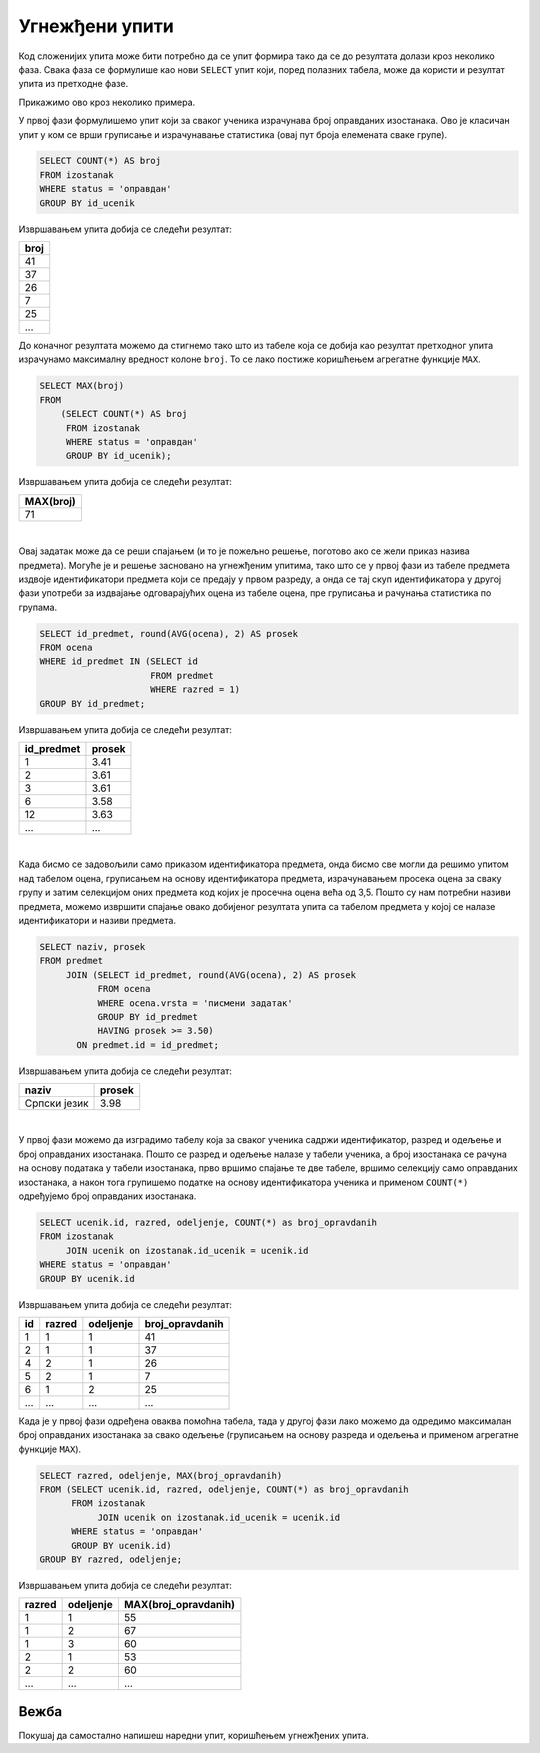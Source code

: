 .. -*- mode: rst -*-
   
Угнежђени упити
---------------

Код сложенијих упита може бити потребно да се упит формира тако да се
до резултата долази кроз неколико фаза. Свака фаза се формулише као
нови ``SELECT`` упит који, поред полазних табела, може да користи и
резултат упита из претходне фазе.

Прикажимо ово кроз неколико примера.

.. questionnote::
           
   Приказати највећи број остварених оправданих изостанака неког
   ученика.

У првој фази формулишемо упит који за сваког ученика израчунава
број оправданих изостанака. Ово је класичан упит у ком се врши
груписање и израчунавање статистика (овај пут броја елемената сваке
групе).
   
.. code-block:: sql

   SELECT COUNT(*) AS broj
   FROM izostanak
   WHERE status = 'оправдан'
   GROUP BY id_ucenik

Извршавањем упита добија се следећи резултат:

.. csv-table::
   :header:  "broj"
   :align: left

   "41"
   "37"
   "26"
   "7"
   "25"
   ...

До коначног резултата можемо да стигнемо тако што из табеле која се добија 
као резултат претходног упита израчунамо максималну вредност колоне
``broj``. То се лако постиже коришћењем агрегатне функције ``MAX``.
   
.. code-block:: sql
                
   SELECT MAX(broj)
   FROM
       (SELECT COUNT(*) AS broj
        FROM izostanak
        WHERE status = 'оправдан'
        GROUP BY id_ucenik);

Извршавањем упита добија се следећи резултат:

.. csv-table::
   :header:  "MAX(broj)"
   :align: left

   "71"

|

.. questionnote::
           
   Приказати просечне оцене свих предмета који се предају у првом
   разреду.

Овај задатак може да се реши спајањем (и то је пожељно решење, поготово
ако се жели приказ назива предмета). Могуће је и решење засновано на
угнежђеним упитима, тако што се у првој фази из табеле предмета издвоје
идентификатори предмета који се предају у првом разреду, а онда се тај
скуп идентификатора у другој фази употреби за издвајање одговарајућих
оцена из табеле оцена, пре груписања и рачунања статистика по групама.
   
.. code-block:: sql
        
   SELECT id_predmet, round(AVG(ocena), 2) AS prosek
   FROM ocena
   WHERE id_predmet IN (SELECT id
                        FROM predmet
                        WHERE razred = 1)
   GROUP BY id_predmet;

Извршавањем упита добија се следећи резултат:

.. csv-table::
   :header:  "id_predmet", "prosek"
   :align: left

   "1", "3.41"
   "2", "3.61"
   "3", "3.61"
   "6", "3.58"
   "12", "3.63"
   ..., ...

|

.. questionnote::
           
   Приказати називе предмета и просечне оцене на писменим задацима за
   све предмете код којих је просечна оцена на писменим задацима бар
   3,50.

Када бисмо се задовољили само приказом идентификатора предмета, онда
бисмо све могли да решимо упитом над табелом оцена, груписањем на
основу идентификатора предмета, израчунавањем просека оцена за сваку
групу и затим селекцијом оних предмета код којих је просечна оцена
већа од 3,5. Пошто су нам потребни називи предмета, можемо извршити
спајање овако добијеног резултата упита са табелом предмета у којој се
налазе идентификатори и називи предмета.
   
.. code-block:: sql
                
   SELECT naziv, prosek
   FROM predmet
        JOIN (SELECT id_predmet, round(AVG(ocena), 2) AS prosek
              FROM ocena
              WHERE ocena.vrsta = 'писмени задатак'
              GROUP BY id_predmet
              HAVING prosek >= 3.50)
          ON predmet.id = id_predmet;

Извршавањем упита добија се следећи резултат:

.. csv-table::
   :header:  "naziv", "prosek"
   :align: left

   "Српски језик", "3.98"

|

.. questionnote::
           
   За свако одељење приказати највећи број оправданих изостанака.

У првој фази можемо да изградимо табелу која за сваког ученика садржи
идентификатор, разред и одељење и број оправданих изостанака. Пошто се
разред и одељење налазе у табели ученика, а број изостанака се рачуна
на основу података у табели изостанака, прво вршимо спајање те две
табеле, вршимо селекцију само оправданих изостанака, а након тога
групишемо податке на основу идентификатора ученика и применом
``COUNT(*)`` одређујемо број оправданих изостанака.

.. code-block:: sql

   SELECT ucenik.id, razred, odeljenje, COUNT(*) as broj_opravdanih
   FROM izostanak
        JOIN ucenik on izostanak.id_ucenik = ucenik.id
   WHERE status = 'оправдан'
   GROUP BY ucenik.id

Извршавањем упита добија се следећи резултат:

.. csv-table::
   :header:  "id", "razred", "odeljenje", "broj_opravdanih"
   :align: left

   "1", "1", "1", "41"
   "2", "1", "1", "37"
   "4", "2", "1", "26"
   "5", "2", "1", "7"
   "6", "1", "2", "25"
   ..., ..., ..., ...

Када је у првој фази одређена оваква помоћна табела, тада у другој
фази лако можемо да одредимо максималан број оправданих изостанака за
свако одељење (груписањем на основу разреда и одељења и применом
агрегатне функције ``MAX``).
   
.. code-block:: sql
                
   SELECT razred, odeljenje, MAX(broj_opravdanih)
   FROM (SELECT ucenik.id, razred, odeljenje, COUNT(*) as broj_opravdanih
         FROM izostanak
              JOIN ucenik on izostanak.id_ucenik = ucenik.id
         WHERE status = 'оправдан'
         GROUP BY ucenik.id)
   GROUP BY razred, odeljenje;

Извршавањем упита добија се следећи резултат:

.. csv-table::
   :header:  "razred", "odeljenje", "MAX(broj_opravdanih)"
   :align: left

   "1", "1", "55"
   "1", "2", "67"
   "1", "3", "60"
   "2", "1", "53"
   "2", "2", "60"
   ..., ..., ...

Вежба
.....

Покушај да самостално напишеш наредни упит, коришћењем угнежђених
упита.

.. questionnote::

   За сваки разред и одељење прикажи највећу просечну оцену коју је
   постигао неки ученик у том одељењу (рачунати укупан просек свих
   уписаних оцена и заокружити га на две децимале).

.. dbpetlja:: db_ugnezdjeni_upiti_01
   :dbfile: dnevnik.sql
   :solutionquery: SELECT razred, odeljenje, MAX(prosek)
                   FROM (SELECT razred, odeljenje, id_ucenik, ROUND(AVG(ocena), 2) AS prosek
                         FROM ucenik u JOIN
                              ocena o ON u.id = o.id_ucenik
                         GROUP BY u.id)
                   GROUP BY razred, odeljenje
   :showresult: 